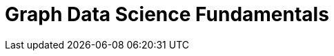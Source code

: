 = Graph Data Science Fundamentals
:usecase: recommendations
:categories: data-scientist:1
:status: draft